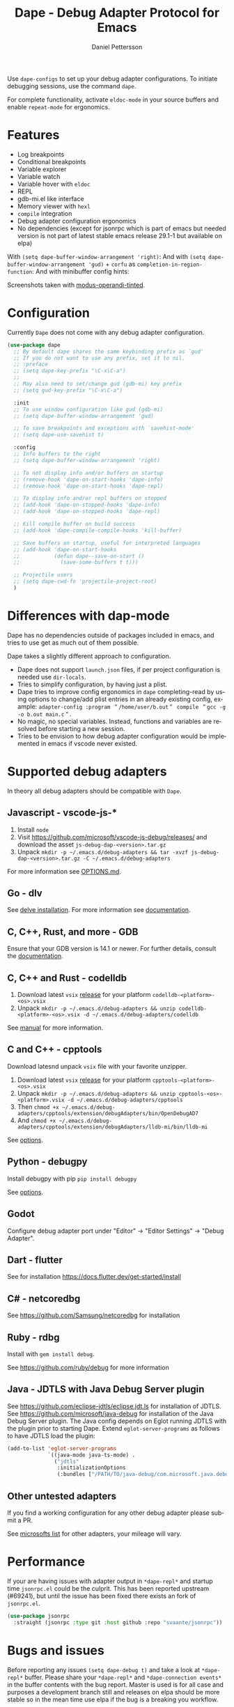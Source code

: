 #+title: Dape - Debug Adapter Protocol for Emacs
#+author: Daniel Pettersson
#+property: header-args    :results silent
#+language: en

#+html: <a href="https://elpa.gnu.org/packages/dape.html"><img alt="GNU ELPA" src="https://elpa.gnu.org/packages/dape.svg"/></a>

Use ~dape-configs~ to set up your debug adapter configurations.
To initiate debugging sessions, use the command ~dape~.

For complete functionality, activate ~eldoc-mode~ in your source buffers and enable ~repeat-mode~ for ergonomics.

* Features
+ Log breakpoints
+ Conditional breakpoints
+ Variable explorer
+ Variable watch
+ Variable hover with ~eldoc~
+ REPL
+ gdb-mi.el like interface
+ Memory viewer with ~hexl~
+ ~compile~ integration
+ Debug adapter configuration ergonomics
+ No dependencies (except for jsonrpc which is part of emacs but needed version is not part of latest stable emacs release 29.1-1 but available on elpa)

With =(setq dape-buffer-window-arrangement 'right)=:
[[https://raw.githubusercontent.com/svaante/dape/resources/dape_0_4_0_right.png]]
And with =(setq dape-buffer-window-arrangement 'gud)= + =corfu= as =completion-in-region-function=:
[[https://raw.githubusercontent.com/svaante/dape/resources/dape_0_4_0_gud.png]]
And with minibuffer config hints:
[[https://raw.githubusercontent.com/svaante/dape/resources/dape_0_4_0_hint.png]]

Screenshots taken with [[https://git.sr.ht/~protesilaos/modus-themes][modus-operandi-tinted]].

* Configuration
Currently =Dape= does not come with any debug adapter configuration.

#+begin_src emacs-lisp
  (use-package dape
    ;; By default dape shares the same keybinding prefix as `gud'
    ;; If you do not want to use any prefix, set it to nil.
    ;; :preface
    ;; (setq dape-key-prefix "\C-x\C-a")
    ;;
    ;; May also need to set/change gud (gdb-mi) key prefix
    ;; (setq gud-key-prefix "\C-x\C-a")

    :init
    ;; To use window configuration like gud (gdb-mi)
    ;; (setq dape-buffer-window-arrangement 'gud)

    ;; To save breakpoints and exceptions with `savehist-mode'
    ;; (setq dape-use-savehist t)

    :config
    ;; Info buffers to the right
    ;; (setq dape-buffer-window-arrangement 'right)

    ;; To not display info and/or buffers on startup
    ;; (remove-hook 'dape-on-start-hooks 'dape-info)
    ;; (remove-hook 'dape-on-start-hooks 'dape-repl)

    ;; To display info and/or repl buffers on stopped
    ;; (add-hook 'dape-on-stopped-hooks 'dape-info)
    ;; (add-hook 'dape-on-stopped-hooks 'dape-repl)

    ;; Kill compile buffer on build success
    ;; (add-hook 'dape-compile-compile-hooks 'kill-buffer)

    ;; Save buffers on startup, useful for interpreted languages
    ;; (add-hook 'dape-on-start-hooks
    ;;           (defun dape--save-on-start ()
    ;;             (save-some-buffers t t)))

    ;; Projectile users
    ;; (setq dape-cwd-fn 'projectile-project-root)
    )
#+end_src

* Differences with dap-mode
Dape has no dependencies outside of packages included in emacs, and tries to use get as much out of them possible.

Dape takes a slightly different approach to configuration.
+ Dape does not support ~launch.json~ files, if per project configuration is needed use ~dir-locals~.
+ Tries to simplify configuration, by having just a plist.
+ Dape tries to improve config ergonomics in ~dape~ completing-read by using options to change/add plist entries in an already existing config, example: ~adapter-config :program ＂/home/user/b.out＂ compile ＂gcc -g -o b.out main.c＂~.
+ No magic, no special variables. Instead, functions and variables are resolved before starting a new session.
+ Tries to be envision to how debug adapter configuration would be implemented in emacs if vscode never existed.

* Supported debug adapters
In theory all debug adapters should be compatible with =Dape=.

** Javascript - vscode-js-*
1. Install =node=
2. Visit https://github.com/microsoft/vscode-js-debug/releases/ and download the asset =js-debug-dap-<version>.tar.gz=
3. Unpack =mkdir -p ~/.emacs.d/debug-adapters && tar -xvzf js-debug-dap-<version>.tar.gz -C ~/.emacs.d/debug-adapters=

For more information see [[https://github.com/microsoft/vscode-js-debug/blob/main/OPTIONS.md][OPTIONS.md]].

** Go - dlv
See [[https://github.com/go-delve/delve/tree/master/Documentation/installation][delve installation]].
For more information see [[https://github.com/go-delve/delve/blob/master/Documentation/usage/dlv_dap.md][documentation]].

** C, C++, Rust, and more - GDB
Ensure that your GDB version is 14.1 or newer.
For further details, consult the [[https://sourceware.org/gdb/current/onlinedocs/gdb.html/Debugger-Adapter-Protocol.html][documentation]].

** C, C++ and Rust - codelldb
1. Download latest ~vsix~ [[https://github.com/vadimcn/codelldb/releases][release]] for your platform =codelldb-<platform>-<os>.vsix=
2. Unpack =mkdir -p ~/.emacs.d/debug-adapters && unzip codelldb-<platform>-<os>.vsix -d ~/.emacs.d/debug-adapters/codelldb=

See [[https://github.com/vadimcn/codelldb/blob/v1.10.0/MANUAL.md][manual]] for more information.

** C and C++ - cpptools
Download latesnd unpack ~vsix~ file with your favorite unzipper.

1. Download latest ~vsix~ [[https://github.com/microsoft/vscode-cpptools/releases][release]] for your platform =cpptools-<platform>-<os>.vsix=
2. Unpack =mkdir -p ~/.emacs.d/debug-adapters && unzip cpptools-<os>-<platform>.vsix -d ~/.emacs.d/debug-adapters/cpptools=
3. Then =chmod +x ~/.emacs.d/debug-adapters/cpptools/extension/debugAdapters/bin/OpenDebugAD7=
4. And =chmod +x ~/.emacs.d/debug-adapters/cpptools/extension/debugAdapters/lldb-mi/bin/lldb-mi=

See [[https://code.visualstudio.com/docs/cpp/launch-json-reference][options]].

** Python - debugpy
Install debugpy with pip =pip install debugpy=

See [[https://github.com/microsoft/debugpy/wiki/Debug-configuration-settings][options]].

** Godot
Configure debug adapter port under "Editor" -> "Editor Settings" -> "Debug Adapter".

** Dart - flutter
See for installation https://docs.flutter.dev/get-started/install

** C# - netcoredbg
See https://github.com/Samsung/netcoredbg for installation

** Ruby - rdbg
Install with ~gem install debug~.

See https://github.com/ruby/debug for more information

** Java - JDTLS with Java Debug Server plugin
See https://github.com/eclipse-jdtls/eclipse.jdt.ls for installation of JDTLS.
See https://github.com/microsoft/java-debug for installation of the Java Debug Server plugin.
The Java config depends on Eglot running JDTLS with the plugin prior to starting Dape.
Extend ~eglot-server-programs~ as follows to have JDTLS load the plugin:
#+begin_src emacs-lisp
  (add-to-list 'eglot-server-programs
               `((java-mode java-ts-mode) .
                 ("jdtls"
                  :initializationOptions
                  (:bundles ["/PATH/TO/java-debug/com.microsoft.java.debug.plugin/target/com.microsoft.java.debug.plugin-VERSION.jar"]))))
#+end_src

** Other untested adapters
If you find a working configuration for any other debug adapter please submit a PR.

See [[https://microsoft.github.io/debug-adapter-protocol/implementors/adapters/][microsofts list]] for other adapters, your mileage will vary.

* Performance
If your are having issues with adapter output in =*dape-repl*= and startup time =jsonrpc.el= could be the culprit.
This has been reported upstream (#69241), but until the issue has been fixed there exists an fork of =jsonrpc.el=.

#+begin_src emacs-lisp
  (use-package jsonrpc
    :straight (jsonrpc :type git :host github :repo "svaante/jsonrpc"))
#+end_src


* Bugs and issues
Before reporting any issues =(setq dape-debug t)= and take a look at =*dape-repl*= buffer. Please share your =*dape-repl*= and =*dape-connection events*= in the buffer contents with the bug report.
Master is used is for all case and purposes a development branch still and releases on elpa should be more stable so in the mean time use elpa if the bug is a breaking you workflow.

* Acknowledgements
Big thanks to João Távora for the input and jsonrpc; the project wouldn't be where it is without João.
